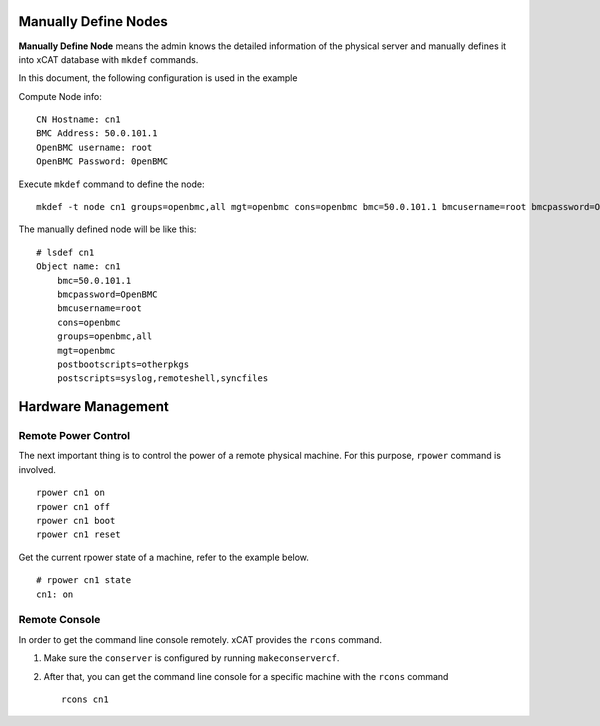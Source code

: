 Manually Define Nodes
=====================

**Manually Define Node** means the admin knows the detailed information of the physical server and manually defines it into xCAT database with ``mkdef`` commands.

In this document, the following configuration is used in the example

Compute Node info::

    CN Hostname: cn1
    BMC Address: 50.0.101.1
    OpenBMC username: root
    OpenBMC Password: 0penBMC

Execute ``mkdef`` command to define the node: ::

    mkdef -t node cn1 groups=openbmc,all mgt=openbmc cons=openbmc bmc=50.0.101.1 bmcusername=root bmcpassword=OpenBMC

The manually defined node will be like this::

    # lsdef cn1
    Object name: cn1
        bmc=50.0.101.1
        bmcpassword=OpenBMC
        bmcusername=root
        cons=openbmc
        groups=openbmc,all
        mgt=openbmc
        postbootscripts=otherpkgs
        postscripts=syslog,remoteshell,syncfiles

Hardware Management
===================

Remote Power Control
````````````````````

The next important thing is to control the power of a remote physical machine. For this purpose, ``rpower`` command is involved. ::

    rpower cn1 on
    rpower cn1 off
    rpower cn1 boot
    rpower cn1 reset

Get the current rpower state of a machine, refer to the example below. ::

    # rpower cn1 state
    cn1: on

Remote Console
``````````````

In order to get the command line console remotely. xCAT provides the ``rcons`` command.

#. Make sure the ``conserver`` is configured by running ``makeconservercf``.

#. After that, you can get the command line console for a specific machine with the ``rcons`` command ::

    rcons cn1

